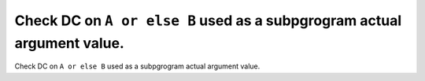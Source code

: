 Check DC on ``A or else B`` used as a subpgrogram actual argument value.
========================================================================

Check DC on ``A or else B`` used as a subpgrogram actual argument value.
